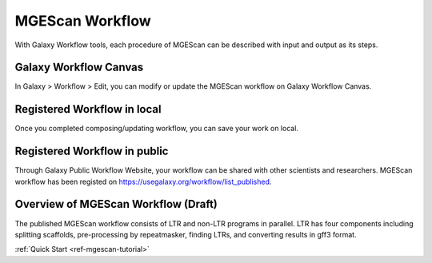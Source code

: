 .. _ref-mgescan-workflow:

MGEScan Workflow
===============================================================================

With Galaxy Workflow tools, each procedure of MGEScan can be described with
input and output as its steps.

Galaxy Workflow Canvas
-------------------------------------------------------------------------------

In Galaxy > Workflow > Edit, you can modify or update the MGEScan workflow on
Galaxy Workflow Canvas.

.. image:: images/rtm-workflow-final-large.png

Registered Workflow in local
-------------------------------------------------------------------------------

Once you completed composing/updating workflow, you can save your work on local.

.. image:: images/rtm-private-workflow.png

Registered Workflow in public
-------------------------------------------------------------------------------

Through Galaxy Public Workflow Website, your workflow can be shared with other
scientists and researchers. MGEScan workflow has been registed on
https://usegalaxy.org/workflow/list_published.

.. image:: images/rtm-public-workflow.png

Overview of MGEScan Workflow (Draft)
-------------------------------------------------------------------------------

The published MGEScan workflow consists of LTR and non-LTR programs in
parallel. LTR has four components including splitting scaffolds, pre-processing
by repeatmasker, finding LTRs, and converting results in gff3 format.

.. image:: images/rtm-retrotminer-image.svg

:ref:`Quick Start <ref-mgescan-tutorial>`

